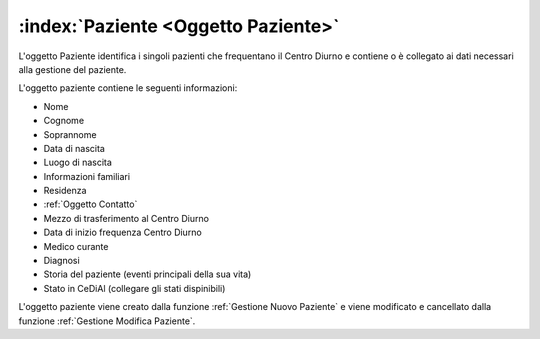 .. _Oggetto Paziente:

:index:`Paziente <Oggetto Paziente>`
=============================================================================
L'oggetto Paziente identifica i singoli pazienti che frequentano il Centro Diurno e contiene o è collegato ai dati
necessari alla gestione del paziente.

L'oggetto paziente contiene le seguenti informazioni:

- Nome
- Cognome
- Soprannome
- Data di nascita
- Luogo di nascita
- Informazioni familiari
- Residenza
- :ref:`Oggetto Contatto`
- Mezzo di trasferimento al Centro Diurno
- Data di inizio frequenza Centro Diurno
- Medico curante
- Diagnosi
- Storia del paziente (eventi principali della sua vita)

- Stato in CeDiAl (collegare gli stati dispinibili)

L'oggetto paziente viene creato dalla funzione :ref:`Gestione Nuovo Paziente` e viene modificato e cancellato dalla
funzione :ref:`Gestione Modifica Paziente`.


